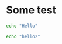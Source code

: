 * Some test
  #+BEGIN_SRC bash :tangle
 echo "Hello" 
  #+END_SRC

  #+BEGIN_SRC bash :tanble
 echo "hello2" 
  #+END_SRC
